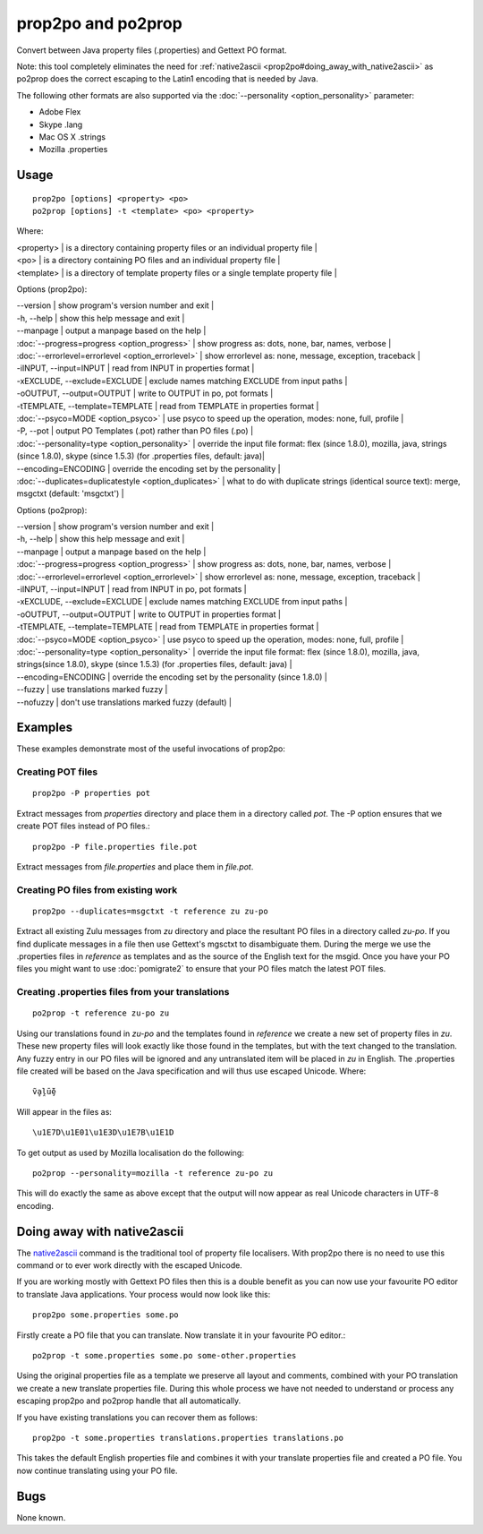 
.. _prop2po#prop2po_and_po2prop:

prop2po and po2prop
*******************

Convert between Java property files (.properties) and Gettext PO format.

Note: this tool completely eliminates the need for :ref:`native2ascii <prop2po#doing_away_with_native2ascii>` as po2prop does the correct escaping to the Latin1 encoding that is needed by Java.

The following other formats are also supported via the :doc:`--personality <option_personality>` parameter:

* Adobe Flex
* Skype .lang
* Mac OS X .strings
* Mozilla .properties

.. _prop2po#usage:

Usage
=====

::

  prop2po [options] <property> <po>
  po2prop [options] -t <template> <po> <property>

Where:

| <property>   | is a directory containing property files or an individual property file  |
| <po>         | is a directory containing PO files and an individual property file  |
| <template>   | is a directory of template property files or a single template property file  |

Options (prop2po):

| --version            | show program's version number and exit  |
| -h, --help           | show this help message and exit  |
| --manpage            | output a manpage based on the help  |
| :doc:`--progress=progress <option_progress>`  | show progress as: dots, none, bar, names, verbose  |
| :doc:`--errorlevel=errorlevel <option_errorlevel>`  | show errorlevel as: none, message, exception, traceback  |
| -iINPUT, --input=INPUT   | read from INPUT in properties format  |
| -xEXCLUDE, --exclude=EXCLUDE  | exclude names matching EXCLUDE from input paths  |
| -oOUTPUT, --output=OUTPUT  | write to OUTPUT in po, pot formats  |
| -tTEMPLATE, --template=TEMPLATE   | read from TEMPLATE in properties format  |
| :doc:`--psyco=MODE <option_psyco>`         | use psyco to speed up the operation, modes: none, full, profile  |
| -P, --pot            | output PO Templates (.pot) rather than PO files (.po)  |
| :doc:`--personality=type <option_personality>`   | override the input file format: flex (since 1.8.0), mozilla, java, strings (since 1.8.0), skype (since 1.5.3) (for .properties files, default: java)|
| --encoding=ENCODING  | override the encoding set by the personality  |
| :doc:`--duplicates=duplicatestyle <option_duplicates>`  | what to do with duplicate strings (identical source text): merge, msgctxt (default: 'msgctxt')  |

Options (po2prop):

| --version            | show program's version number and exit  |
| -h, --help           | show this help message and exit  |
| --manpage            | output a manpage based on the help  |
| :doc:`--progress=progress <option_progress>`  | show progress as: dots, none, bar, names, verbose  |
| :doc:`--errorlevel=errorlevel <option_errorlevel>`  | show errorlevel as: none, message, exception, traceback   |
| -iINPUT, --input=INPUT   | read from INPUT in po, pot formats  |
| -xEXCLUDE, --exclude=EXCLUDE  | exclude names matching EXCLUDE from input paths  |
| -oOUTPUT, --output=OUTPUT  | write to OUTPUT in properties format  |
| -tTEMPLATE, --template=TEMPLATE  | read from TEMPLATE in properties format  |
| :doc:`--psyco=MODE <option_psyco>`         | use psyco to speed up the operation, modes: none, full, profile  |
| :doc:`--personality=type <option_personality>`   | override the input file format: flex (since 1.8.0), mozilla, java, strings(since 1.8.0), skype (since 1.5.3) (for .properties files, default: java)  |
| --encoding=ENCODING  | override the encoding set by the personality (since 1.8.0) |
| --fuzzy              | use translations marked fuzzy  |
| --nofuzzy            | don't use translations marked fuzzy (default)  |

.. _prop2po#examples:

Examples
========

These examples demonstrate most of the useful invocations of prop2po:

.. _prop2po#creating_pot_files:

Creating POT files
------------------

::

  prop2po -P properties pot

Extract messages from *properties* directory and place them in a directory called *pot*.  The -P option ensures that we create POT files instead of PO files.::

  prop2po -P file.properties file.pot

Extract messages from *file.properties* and place them in *file.pot*.

.. _prop2po#creating_po_files_from_existing_work:

Creating PO files from existing work
------------------------------------

::

  prop2po --duplicates=msgctxt -t reference zu zu-po

Extract all existing Zulu messages from *zu* directory and place the resultant PO files in a directory called *zu-po*.  If you find duplicate messages in a file then use Gettext's mgsctxt to disambiguate them.  During the merge we use the .properties files in *reference* as templates and as the source of the English text for the msgid.  Once you have your PO files you might want to use :doc:`pomigrate2` to ensure that your PO files match the latest POT files.

.. _prop2po#creating_.properties_files_from_your_translations:

Creating .properties files from your translations
-------------------------------------------------

::

  po2prop -t reference zu-po zu

Using our translations found in *zu-po* and the templates found in *reference* we create a new set of property files in *zu*.  These new property files will look exactly like those found in the templates, but with the text changed to the translation.  Any fuzzy entry in our PO files will be ignored and any untranslated item will be placed in *zu* in English.  The .properties file created will be based on the Java specification and will thus use escaped Unicode.  Where::

  ṽḁḽṻḝ

Will appear in the files as::

  \u1E7D\u1E01\u1E3D\u1E7B\u1E1D

To get output as used by Mozilla localisation do the following::

  po2prop --personality=mozilla -t reference zu-po zu

This will do exactly the same as above except that the output will now appear as real Unicode characters in UTF-8 encoding.

.. _prop2po#doing_away_with_native2ascii:

Doing away with native2ascii
============================

The `native2ascii <http://docs.oracle.com/javase/1.4.2/docs/tooldocs/windows/native2ascii.html>`_ command is the traditional tool of property file localisers.  With prop2po there is no need to use this command or to ever work directly with the escaped Unicode.

If you are working mostly with Gettext PO files then this is a double benefit as you can now use your favourite PO editor to translate Java applications.  Your process would now look like this::

  prop2po some.properties some.po

Firstly create a PO file that you can translate.  Now translate it in your favourite PO editor.::

  po2prop -t some.properties some.po some-other.properties

Using the original properties file as a template we preserve all layout and comments, combined with your PO translation we create a new translate properties file.  During this whole process we have not needed to understand or process any escaping prop2po and po2prop handle that all automatically.

If you have existing translations you can recover them as follows::

  prop2po -t some.properties translations.properties translations.po

This takes the default English properties file and combines it with your translate properties file and created a PO file.  You now continue translating using your PO file.

.. _prop2po#bugs:

Bugs
====

None known.
